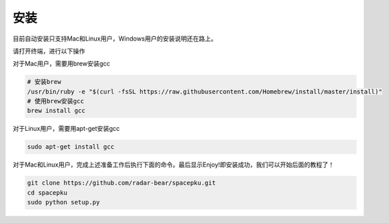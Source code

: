 安装
===============================

目前自动安装只支持Mac和Linux用户，Windows用户的安装说明还在路上。

请打开终端，进行以下操作

对于Mac用户，需要用brew安装gcc

.. code-block:: shell

    # 安装brew
    /usr/bin/ruby -e "$(curl -fsSL https://raw.githubusercontent.com/Homebrew/install/master/install)"
    # 使用brew安装gcc
    brew install gcc

对于Linux用户，需要用apt-get安装gcc

.. code-block:: shell

    sudo apt-get install gcc

对于Mac和Linux用户，完成上述准备工作后执行下面的命令。最后显示Enjoy!即安装成功，我们可以开始后面的教程了！

.. code-block:: shell

    git clone https://github.com/radar-bear/spacepku.git
    cd spacepku
    sudo python setup.py